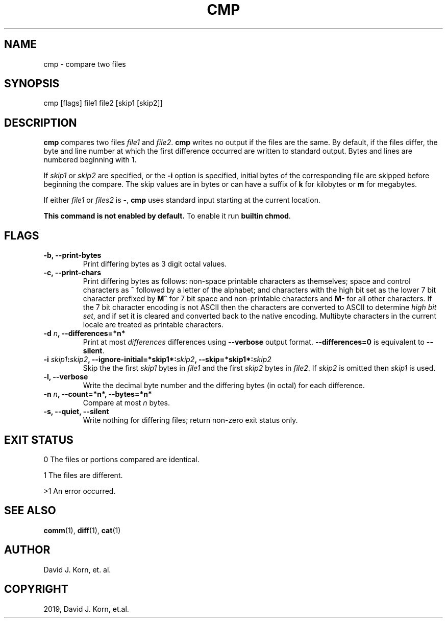 .\" Man page generated from reStructuredText.
.
.TH "CMP" "1" "Sep 15, 2019" "" "Korn Shell"
.SH NAME
cmp \- compare two files
.
.nr rst2man-indent-level 0
.
.de1 rstReportMargin
\\$1 \\n[an-margin]
level \\n[rst2man-indent-level]
level margin: \\n[rst2man-indent\\n[rst2man-indent-level]]
-
\\n[rst2man-indent0]
\\n[rst2man-indent1]
\\n[rst2man-indent2]
..
.de1 INDENT
.\" .rstReportMargin pre:
. RS \\$1
. nr rst2man-indent\\n[rst2man-indent-level] \\n[an-margin]
. nr rst2man-indent-level +1
.\" .rstReportMargin post:
..
.de UNINDENT
. RE
.\" indent \\n[an-margin]
.\" old: \\n[rst2man-indent\\n[rst2man-indent-level]]
.nr rst2man-indent-level -1
.\" new: \\n[rst2man-indent\\n[rst2man-indent-level]]
.in \\n[rst2man-indent\\n[rst2man-indent-level]]u
..
.SH SYNOPSIS
.nf
cmp [flags] file1 file2 [skip1 [skip2]]
.fi
.sp
.SH DESCRIPTION
.sp
\fBcmp\fP compares two files \fIfile1\fP and \fIfile2\fP\&. \fBcmp\fP writes
no output if the files are the same. By default, if the
files differ, the byte and line number at which the first
difference occurred are written to standard output. Bytes
and lines are numbered beginning with 1.
.sp
If \fIskip1\fP or \fIskip2\fP are specified, or the \fB\-i\fP option
is specified, initial bytes of the corresponding file are
skipped before beginning the compare. The skip values are
in bytes or can have a suffix of \fBk\fP for kilobytes or \fBm\fP
for megabytes.
.sp
If either \fIfile1\fP or \fIfiles2\fP is \fB\-\fP, \fBcmp\fP uses standard
input starting at the current location.
.sp
\fBThis command is not enabled by default.\fP To enable it run \fBbuiltin chmod\fP\&.
.SH FLAGS
.INDENT 0.0
.TP
.B \-b, \-\-print\-bytes
Print differing bytes as 3 digit octal values.
.TP
.B \-c, \-\-print\-chars
Print differing bytes as follows: non\-space printable
characters as themselves; space and control characters as \fB^\fP followed
by a letter of the alphabet; and characters with the high bit set
as the lower 7 bit character prefixed by \fBM^\fP for 7 bit space and
non\-printable characters and \fBM\-\fP for all other characters. If the 7
bit character encoding is not ASCII then the characters are converted
to ASCII to determine \fIhigh bit set\fP, and if set it is cleared and
converted back to the native encoding. Multibyte characters in the
current locale are treated as printable characters.
.TP
.B \-d \fIn\fP, \-\-differences=*n*
Print at most \fIdifferences\fP differences using
\fB\-\-verbose\fP output format. \fB\-\-differences=0\fP is equivalent to
\fB\-\-silent\fP\&.
.TP
.B \-i \fIskip1\fP:\fIskip2\fP, \-\-ignore\-initial=*skip1*:\fIskip2\fP, \-\-skip=*skip1*:\fIskip2\fP
Skip the the first \fIskip1\fP bytes in \fIfile1\fP and the first \fIskip2\fP
bytes in \fIfile2\fP\&. If \fIskip2\fP is omitted then \fIskip1\fP is used.
.TP
.B \-l, \-\-verbose
Write the decimal byte number and the differing bytes
(in octal) for each difference.
.TP
.B \-n \fIn\fP, \-\-count=*n*, \-\-bytes=*n*
Compare at most \fIn\fP bytes.
.TP
.B \-s, \-\-quiet, \-\-silent
Write nothing for differing files; return non\-zero
exit status only.
.UNINDENT
.SH EXIT STATUS
.sp
0 The files or portions compared are identical.
.sp
1 The files are different.
.sp
>1 An error occurred.
.SH SEE ALSO
.sp
\fBcomm\fP(1), \fBdiff\fP(1), \fBcat\fP(1)
.SH AUTHOR
David J. Korn, et. al.
.SH COPYRIGHT
2019, David J. Korn, et.al.
.\" Generated by docutils manpage writer.
.
